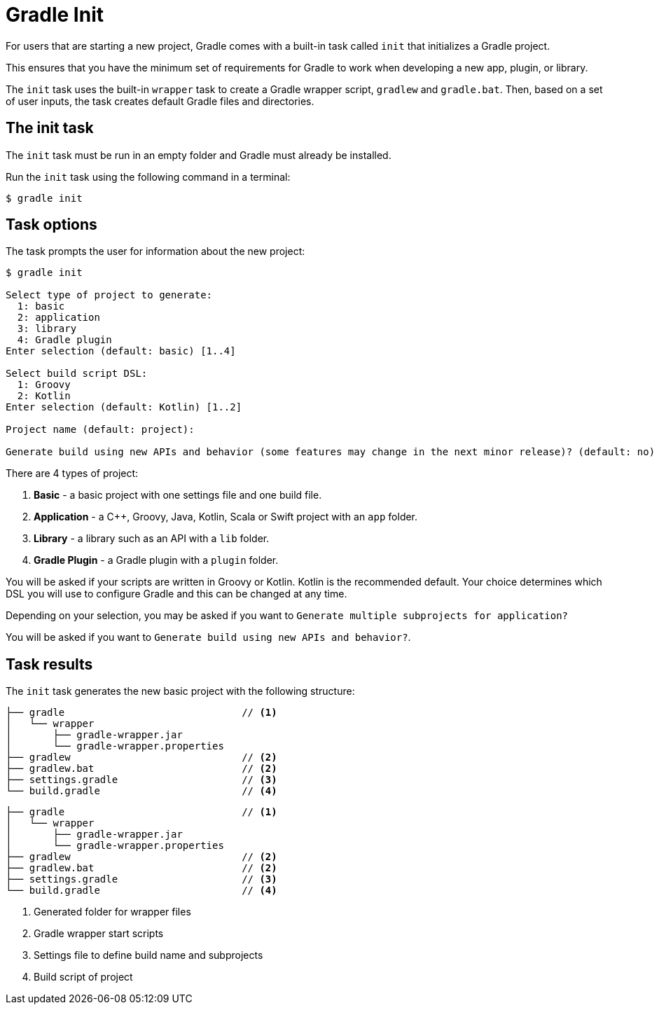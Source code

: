 // Copyright 2023 the original author or authors.
//
// Licensed under the Apache License, Version 2.0 (the "License");
// you may not use this file except in compliance with the License.
// You may obtain a copy of the License at
//
//      http://www.apache.org/licenses/LICENSE-2.0
//
// Unless required by applicable law or agreed to in writing, software
// distributed under the License is distributed on an "AS IS" BASIS,
// WITHOUT WARRANTIES OR CONDITIONS OF ANY KIND, either express or implied.
// See the License for the specific language governing permissions and
// limitations under the License.

[[gradle_init]]
= Gradle Init

For users that are starting a new project, Gradle comes with a built-in task called `init` that initializes a Gradle project.

This ensures that you have the minimum set of requirements for Gradle to work when developing a new app, plugin, or library.

The `init` task uses the built-in `wrapper` task to create a Gradle wrapper script, `gradlew` and `gradle.bat`.
Then, based on a set of user inputs, the task creates default Gradle files and directories.

== The init task

The `init` task must be run in an empty folder and Gradle must already be installed.

Run the `init` task using the following command in a terminal:

----
$ gradle init
----

== Task options

The task prompts the user for information about the new project:

----
$ gradle init

Select type of project to generate:
  1: basic
  2: application
  3: library
  4: Gradle plugin
Enter selection (default: basic) [1..4]

Select build script DSL:
  1: Groovy
  2: Kotlin
Enter selection (default: Kotlin) [1..2]

Project name (default: project):

Generate build using new APIs and behavior (some features may change in the next minor release)? (default: no) [yes, no]
----

There are 4 types of project:

1. *Basic* - a basic project with one settings file and one build file.
2. *Application* - a C++, Groovy, Java, Kotlin, Scala or Swift project with an `app` folder.
3. *Library* - a library such as an API with a `lib` folder.
4. *Gradle Plugin* - a Gradle plugin with a `plugin` folder.

You will be asked if your scripts are written in Groovy or Kotlin.
Kotlin is the recommended default.
Your choice determines which DSL you will use to configure Gradle and this can be changed at any time.

Depending on your selection, you may be asked if you want to `Generate multiple subprojects for application?`

You will be asked if you want to `Generate build using new APIs and behavior?`.

== Task results

The `init` task generates the new basic project with the following structure:

[source.multi-language-sample,kotlin]
----
├── gradle                              // <1>
│   └── wrapper
│       ├── gradle-wrapper.jar
│       └── gradle-wrapper.properties
├── gradlew                             // <2>
├── gradlew.bat                         // <2>
├── settings.gradle                     // <3>
└── build.gradle                        // <4>
----
[source.multi-language-sample,groovy]
----
├── gradle                              // <1>
│   └── wrapper
│       ├── gradle-wrapper.jar
│       └── gradle-wrapper.properties
├── gradlew                             // <2>
├── gradlew.bat                         // <2>
├── settings.gradle                     // <3>
└── build.gradle                        // <4>
----
<1> Generated folder for wrapper files
<2> Gradle wrapper start scripts
<3> Settings file to define build name and subprojects
<4> Build script of project
